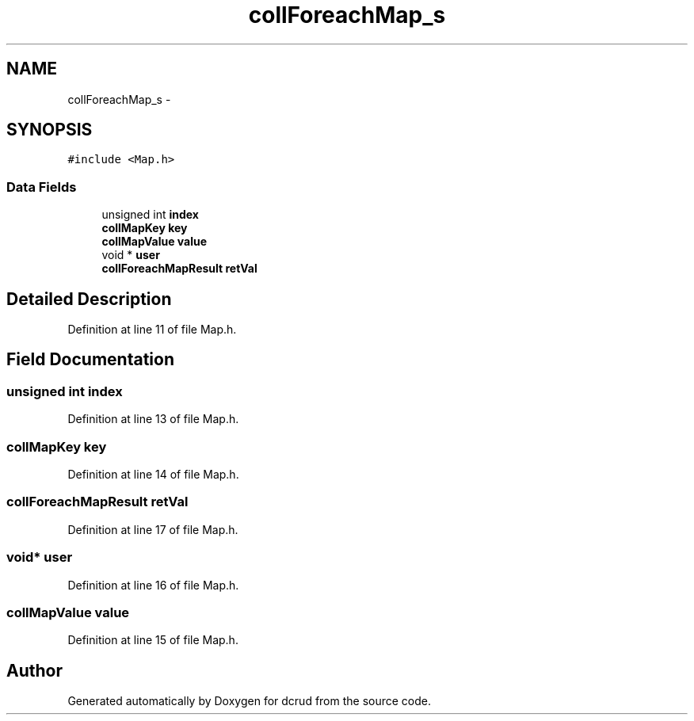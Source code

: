 .TH "collForeachMap_s" 3 "Mon Nov 16 2015" "Version 0.0.0" "dcrud" \" -*- nroff -*-
.ad l
.nh
.SH NAME
collForeachMap_s \- 
.SH SYNOPSIS
.br
.PP
.PP
\fC#include <Map\&.h>\fP
.SS "Data Fields"

.in +1c
.ti -1c
.RI "unsigned int \fBindex\fP"
.br
.ti -1c
.RI "\fBcollMapKey\fP \fBkey\fP"
.br
.ti -1c
.RI "\fBcollMapValue\fP \fBvalue\fP"
.br
.ti -1c
.RI "void * \fBuser\fP"
.br
.ti -1c
.RI "\fBcollForeachMapResult\fP \fBretVal\fP"
.br
.in -1c
.SH "Detailed Description"
.PP 
Definition at line 11 of file Map\&.h\&.
.SH "Field Documentation"
.PP 
.SS "unsigned int index"

.PP
Definition at line 13 of file Map\&.h\&.
.SS "\fBcollMapKey\fP key"

.PP
Definition at line 14 of file Map\&.h\&.
.SS "\fBcollForeachMapResult\fP retVal"

.PP
Definition at line 17 of file Map\&.h\&.
.SS "void* user"

.PP
Definition at line 16 of file Map\&.h\&.
.SS "\fBcollMapValue\fP value"

.PP
Definition at line 15 of file Map\&.h\&.

.SH "Author"
.PP 
Generated automatically by Doxygen for dcrud from the source code\&.
